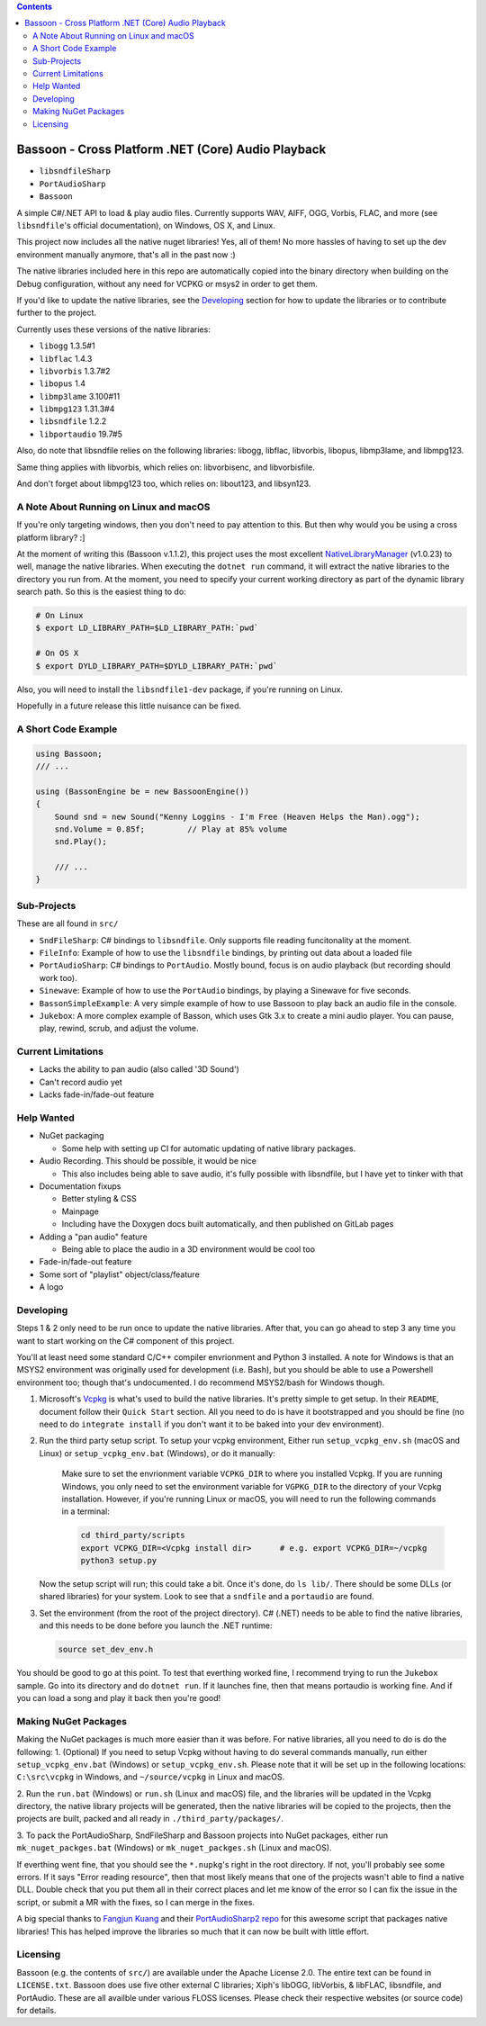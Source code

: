 .. contents::

###################################################
Bassoon - Cross Platform .NET (Core) Audio Playback
###################################################

* ``libsndfileSharp`` |libsndfileSharp_badge|_
* ``PortAudioSharp`` |PortAudioSharp_badge|_
* ``Bassoon`` |Bassoon_badge|_


A simple C#/.NET API to load & play audio files.  Currently supports WAV, AIFF, OGG, Vorbis, FLAC,
and more (see ``libsndfile``'s official documentation), on Windows, OS X, and Linux.

This project now includes all the native nuget libraries! Yes, all of them! No more hassles of having
to set up the dev environment manually anymore, that's all in the past now :)

The native libraries included here in this repo are automatically copied into the binary directory
when building on the Debug configuration, without any need for VCPKG or msys2 in order to get them.

If you'd like to update the native libraries, see the `Developing`_ section for how to update the
libraries or to contribute further to the project.

Currently uses these versions of the native libraries:

* ``libogg``         1.3.5#1
* ``libflac``        1.4.3
* ``libvorbis``      1.3.7#2
* ``libopus``        1.4
* ``libmp3lame``     3.100#11
* ``libmpg123``      1.31.3#4
* ``libsndfile``     1.2.2
* ``libportaudio``   19.7#5

Also, do note that libsndfile relies on the following libraries:
libogg, libflac, libvorbis, libopus, libmp3lame, and libmpg123.

Same thing applies with libvorbis, which relies on:
libvorbisenc, and libvorbisfile.

And don't forget about libmpg123 too, which relies on:
libout123, and libsyn123.




***************************************
A Note About Running on Linux and macOS
***************************************

If you're only targeting windows, then you don't need to pay attention to this.  But then why would
you be using a cross platform library? :]

At the moment of writing this (Bassoon v.1.1.2), this project uses the most excellent
NativeLibraryManager_ (v1.0.23) to well, manage the native libraries.  When executing the
``dotnet run`` command, it will extract the native libraries to the directory you run from.  At the
moment, you need to specify your current working directory as part of the dynamic library search
path.  So this is the easiest thing to do:

.. code-block:: bash

   # On Linux
   $ export LD_LIBRARY_PATH=$LD_LIBRARY_PATH:`pwd`

   # On OS X
   $ export DYLD_LIBRARY_PATH=$DYLD_LIBRARY_PATH:`pwd`

Also, you will need to install the ``libsndfile1-dev`` package, if you're running on Linux.

Hopefully in a future release this little nuisance can be fixed.



********************
A Short Code Example
********************

.. code-block:: csharp

   using Bassoon;
   /// ...
   
   using (BassonEngine be = new BassoonEngine())
   {
       Sound snd = new Sound("Kenny Loggins - I'm Free (Heaven Helps the Man).ogg");
       snd.Volume = 0.85f;         // Play at 85% volume
       snd.Play();
   
       /// ...
   }



************
Sub-Projects
************

These are all found in ``src/``

* ``SndFileSharp``: C# bindings to ``libsndfile``.  Only supports file reading
  funcitonality at the moment.
* ``FileInfo``: Example of how to use the ``libsndfile`` bindings, by printing
  out data about a loaded file
* ``PortAudioSharp``: C# bindings to ``PortAudio``.  Mostly bound, focus is on audio
  playback (but recording should work too).
* ``Sinewave``: Example of how to use the ``PortAudio`` bindings, by playing a
  Sinewave for five seconds.
* ``BassonSimpleExample``: A very simple example of how to use Bassoon to play
  back an audio file in the console.
* ``Jukebox``: A more complex example of Basson, which uses Gtk 3.x to create a
  mini audio player.  You can pause, play, rewind, scrub, and adjust the volume.



*******************
Current Limitations
*******************

* Lacks the ability to pan audio (also called '3D Sound')
* Can't record audio yet
* Lacks fade-in/fade-out feature



***********
Help Wanted
***********

* NuGet packaging

  * Some help with setting up CI for automatic updating of native library packages.

* Audio Recording. This should be possible, it would be nice

  * This also includes being able to save audio, it's fully possible with libsndfile,
    but I have yet to tinker with that

* Documentation fixups

  * Better styling & CSS
  * Mainpage
  * Including have the Doxygen docs built automatically, and then published on GitLab pages

* Adding a "pan audio" feature

  * Being able to place the audio in a 3D environment would be cool too

* Fade-in/fade-out feature
* Some sort of "playlist" object/class/feature
* A logo



**********
Developing
**********

Steps 1 & 2 only need to be run once to update the native libraries.  After that, you can go ahead
to step 3 any time you want to start working on the C# component of this project.

You'll at least need some standard C/C++ compiler envrionment and Python 3 installed.  A note for
Windows is that an MSYS2 environment was originally used for development (i.e. Bash), but you should
be able to use a Powershell environment too; though that's undocumented. I do recommend MSYS2/bash
for Windows though.

1. Microsoft's Vcpkg_ is what's used to build the native libraries.  It's pretty simple to get
   setup.  In their ``README``, document follow their ``Quick Start`` section.  All you need to do
   is have it bootstrapped and you should be fine (no need to do ``integrate install`` if you don't
   want it to be baked into your dev environment).

2. Run the third party setup script. To setup your vcpkg environment, Either run
   ``setup_vcpkg_env.sh`` (macOS and Linux) or ``setup_vcpkg_env.bat`` (Windows),
   or do it manually:
     Make sure to set the envrionment variable ``VCPKG_DIR`` to where you installed Vcpkg.
     If you are running Windows, you only need to set the environment variable for ``VGPKG_DIR``
     to the directory of your Vcpkg installation. However, if you're running Linux or macOS, you will
     need to run the following commands in a terminal:

     .. code-block:: bash

        cd third_party/scripts
        export VCPKG_DIR=<Vcpkg install dir>      # e.g. export VCPKG_DIR=~/vcpkg
        python3 setup.py

   Now the setup script will run; this could take a bit.  Once it's done, do ``ls lib/``.  There
   should be some DLLs (or shared libraries) for your system.  Look to see that a ``sndfile`` and a
   ``portaudio`` are found.

3. Set the environment (from the root of the project directory).  C# (.NET) needs to be able to find
   the native libraries, and this needs to be done before you launch the .NET runtime:

   .. code-block:: bash

      source set_dev_env.h

You should be good to go at this point.  To test that everthing worked fine, I recommend trying to
run the ``Jukebox`` sample.  Go into its directory and do ``dotnet run``.  If it launches fine,
then that means portaudio is working fine. And if you can load a song and play it back then you're
good!



*********************
Making NuGet Packages
*********************

Making the NuGet packages is much more easier than it was before. For native libraries, all you need
to do is do the following:
1. (Optional) If you need to setup Vcpkg without having to do several commands manually, run either
``setup_vcpkg_env.bat`` (Windows) or ``setup_vcpkg_env.sh``. Please note that it will be set up in the
following locations: ``C:\src\vcpkg`` in Windows, and ``~/source/vcpkg`` in Linux and macOS.

2. Run the ``run.bat`` (Windows) or ``run.sh`` (Linux and macOS) file, and the libraries will
be updated in the Vcpkg directory, the native library projects will be generated, then the native
libraries will be copied to the projects, then the projects are built, packed and all ready in
``./third_party/packages/``.

3. To pack the PortAudioSharp, SndFileSharp and Bassoon projects into NuGet packages, either run
``mk_nuget_packges.bat`` (Windows) or ``mk_nuget_packges.sh`` (Linux and macOS).

If everthing went fine, that you should see the ``*.nupkg``'s right in the root directory. If
not, you'll probably see some errors. If it says "Error reading resource", then that most likely
means that one of the projects wasn't able to find a native DLL. Double check that you put them
all in their correct places and let me know of the error so I can fix the issue in the script,
or submit a MR with the fixes, so I can merge in the fixes.

A big special thanks to `Fangjun Kuang <https://github.com/csukuangfj>`_ and their `PortAudioSharp2 repo <https://github.com/csukuangfj/PortAudioSharp2>`_
for this awesome script that packages native libraries! This has helped improve the libraries
so much that it can now be built with little effort.



*********
Licensing
*********

Bassoon (e.g. the contents of ``src/``) are available under the Apache License 2.0.  The entire text
can be found in ``LICENSE.txt``.  Bassoon does use five other external C libraries; Xiph's libOGG,
libVorbis, & libFLAC, libsndfile, and PortAudio.  These are all availble under various FLOSS
licenses.  Please check their respective websites (or source code) for details.



.. |libsndfileSharp_badge| image:: https://badge.fury.io/nu/libsndfileSharp.svg
.. _libsndfileSharp_badge: https://badge.fury.io/nu/libsndfileSharp

.. |PortAudioSharp_badge| image:: https://badge.fury.io/nu/PortAudioSharp.svg
.. _PortAudioSharp_badge: https://badge.fury.io/nu/PortAudioSharp

.. |Bassoon_badge| image:: https://badge.fury.io/nu/Bassoon.svg
.. _Bassoon_badge: https://badge.fury.io/nu/Bassoon

.. _Vcpkg: https://github.com/microsoft/vcpkg
.. _NativeLibraryManager: https://github.com/olegtarasov/NativeLibraryManager
